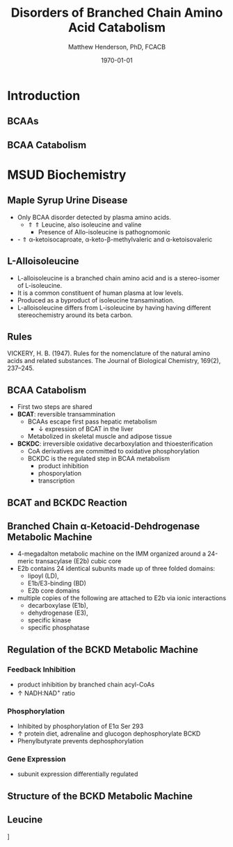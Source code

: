 #+TITLE: Disorders of Branched Chain Amino Acid Catabolism
#+AUTHOR: Matthew Henderson, PhD, FCACB
#+DATE: \today

:PROPERTIES:
#+DRAWERS: PROPERTIES
#+LaTeX_CLASS: beamer
#+LaTeX_CLASS_OPTIONS: [presentation, smaller]
#+BEAMER_THEME: Hannover
#+BEAMER_COLOR_THEME: whale
#+BEAMER_FRAME_LEVEL: 2
#+COLUMNS: %40ITEM %10BEAMER_env(Env) %9BEAMER_envargs(Env Args) %4BEAMER_col(Col) %10BEAMER_extra(Extra)
#+OPTIONS: H:2 toc:nil
#+PROPERTY: header-args:R :session *R*
#+PROPERTY: header-args :cache no
#+PROPERTY: header-args :tangle yes
#+STARTUP: beamer
#+STARTUP: overview
#+STARTUP: hidestars
#+STARTUP: indent
#+BEAMER_HEADER: \subtitle{Part 1: Maple Syrup Urine Disease}
#+BEAMER_HEADER: \institute[NSO]{Newborn Screening Ontario | The University of Ottawa}
#+BEAMER_HEADER: \titlegraphic{\includegraphics[height=1cm,keepaspectratio]{../logos/NSO_logo.pdf}\includegraphics[height=1cm,keepaspectratio]{../logos/cheo-logo.png} \includegraphics[height=1cm,keepaspectratio]{../logos/UOlogoBW.eps}}
#+latex_header: \hypersetup{colorlinks,linkcolor=white,urlcolor=blue}
#+LaTeX_header: \usepackage{textpos}
#+LaTeX_header: \usepackage{textgreek}
#+LaTeX_header: \usepackage[version=4]{mhchem}
#+LaTeX_header: \usepackage{chemfig}
#+LaTeX_header: \usepackage{siunitx}
#+LaTeX_header: \usepackage{gensymb}
#+LaTex_HEADER: \usepackage[usenames,dvipsnames]{xcolor}
#+LaTeX_HEADER: \usepackage[T1]{fontenc}
#+LaTeX_HEADER: \usepackage{lmodern}
#+LaTeX_HEADER: \usepackage{verbatim}
#+LaTeX_HEADER: \usepackage{tikz}
#+LaTeX_HEADER: \usetikzlibrary{shapes.geometric,arrows,decorations.pathmorphing,backgrounds,positioning,fit,petri}
:END:
#+BEGIN_LaTeX
%\logo{\includegraphics[width=1cm,height=1cm,keepaspectratio]{../logos/NSO_logo_small.pdf}~%
%    \includegraphics[width=1cm,height=1cm,keepaspectratio]{../logos/UOlogoBW.eps}%
%}

\vspace{220pt}
\beamertemplatenavigationsymbolsempty
\setbeamertemplate{caption}[numbered]
\setbeamerfont{caption}{size=\tiny}
% \addtobeamertemplate{frametitle}{}{%
% \begin{textblock*}{100mm}(.85\textwidth,-1cm)
% \includegraphics[height=1cm,width=2cm]{cat}
% \end{textblock*}}

\tikzstyle{chemical} = [rectangle, rounded corners, text width=5em, minimum height=1em,text centered, draw=black, fill=none]
\tikzstyle{hardware} = [rectangle, rounded corners, text width=5em, minimum height=1em,text centered, draw=black, fill=gray!30]
\tikzstyle{ms} = [rectangle, rounded corners, text width=5em, minimum height=1em,text centered, draw=orange, fill=none]
\tikzstyle{msw} = [rectangle, rounded corners, text width=7em, minimum height=1em,text centered, draw=orange, fill=none]
\tikzstyle{label} = [rectangle,text width=8em, minimum height=1em, text centered, draw=none, fill=none]
\tikzstyle{hl} = [rectangle, rounded corners, text width=5em, minimum height=1em,text centered, draw=black, fill=red!30]
\tikzstyle{box} = [rectangle, rounded corners, text width=5em, minimum height=5em,text centered, draw=black, fill=none]
\tikzstyle{arrow} = [thick,->,>=stealth]
\tikzstyle{hl-arrow} = [ultra thick,->,>=stealth,draw=red]

#+END_LaTeX

* Introduction
** BCAAs

#+BEGIN_LaTeX
\centering
\chemname{\chemfig[][scale=.75]{^{+}H_3N-C(-[2]COO^{-})(-[6]CH(-[7]CH_3)(-[5]CH_3))-H}}{\small valine}
\chemname{\chemfig[][scale=.75]{^{+}H_3N-C(-[2]COO^{-})(-[6]CH_2-[6]CH(-[7]CH_3)(-[5]CH_3))-H}}{\small leucine}
\chemname{\chemfig[][scale=.75]{^{+}H_3N-C(-[2]COO^{-})(-[6]CH(-CH_3)-[6]CH_2-[6]CH_3)-H}}{\small isoleucine}

#+END_LaTeX

** BCAA Catabolism
\centering
#+ATTR_LATEX: :height 0.85\textheight
[[./figures/bcaa.png]]


* MSUD Biochemistry
** Maple Syrup Urine Disease
- Only BCAA disorder detected by plasma amino acids.
  - \Uparrow \Uparrow Leucine, also isoleucine and valine
    - Presence of Allo-isoleucine is pathognomonic
- - \Uparrow \alpha{}-ketoisocaproate, \alpha{}-keto-\beta{}-methylvaleric and \alpha{}-ketoisovaleric
** L-Alloisoleucine
- L-alloisoleucine is a branched chain amino acid and is a
  stereo-isomer of L-isoleucine.
- It is a common constituent of human plasma at low levels.
- Produced as a byproduct of isoleucine transamination.
- L-alloisoleucine differs from L-isoleucine by having having
  different stereochemistry around its beta carbon.

#+BEGIN_LaTeX
\centering
\chemname{\chemfig[][scale=.75]{H_{3}C-[1]-[7](<[6]CH_3)-[1](<:[2]NH_2)-[7](=[6]0)-[1]OH}}{\small L-isoleucine}
\chemname{\chemfig[][scale=.75]{H_{3}C-[1]-[7](<:[6]CH_3)-[1](<:[2]NH_2)-[7](=[6]0)-[1]OH}}{\small L-alloisoleucine}

#+END_LaTeX

** Rules 

[[./figures/aa_rules.png]]


VICKERY, H. B. (1947). Rules for the nomenclature of the natural amino
acids and related substances. The Journal of Biological Chemistry,
169(2), 237–245.
** BCAA Catabolism
- First two steps are shared
- *BCAT*: reversible transammination
  - BCAAs escape first pass hepatic metabolism
    - \downarrow expression of BCAT in the liver
  - Metabolized in skeletal muscle and adipose tissue
- *BCKDC*: irreversible oxidative decarboxylation and thioesterification
  - CoA derivatives are committed to oxidative phosphorylation
  - BCKDC is the regulated step in BCAA metabolism
    - product inhibition
    - phosporylation
    - transcription
** BCAT and BCKDC Reaction

\centering
#+ATTR_LATEX: :height 0.90\textheight
[[./figures/BCKD_Reaction.png]]

** Branched Chain \alpha{}-Ketoacid-Dehdrogenase Metabolic Machine
- 4-megadalton metabolic machine on the IMM organized around a 24-meric
  transacylase (E2b) cubic core
- E2b contains 24 identical subunits made up of three folded domains:
  - lipoyl (LD),
  - E1b/E3-binding (BD)
  - E2b core domains
- multiple copies of the following are attached to E2b via ionic interactions
  - decarboxylase (E1b),
  - dehydrogenase (E3),
  - specific kinase
  - specific phosphatase 

** Regulation of the BCKD Metabolic Machine
*** Feedback Inhibition
- product inhibition by branched chain acyl-CoAs
- \uparrow NADH:NAD^{+} ratio
*** Phosphorylation
- Inhibited by phosphorylation of E1\alpha Ser 293 
- \uparrow protein diet, adrenaline and glucogon dephosphorylate BCKD
- Phenylbutyrate prevents dephosphorylation 
*** Gene Expression
- subunit expression differentially regulated 

** Structure of the BCKD Metabolic Machine

\centering
#+ATTR_LATEX: :height 0.90\textheight
[[./figures/bckdmm.jpg]]

*** COMMENT Note 
The macromolecular structure (4 x 106 daltons in size) is organized
about a cubic transacylase (E2b) core, to which a decarboxylase (E1b),
a dehydrogenase (E3) are attached through ionic interactions. E2b of
the BCKD complex contains 24 identical subunits with each polypeptide
made up of three folded domains: lipoyl (LD), E1b/E3-binding (BD), and
the E2b core domains that are linked by flexible regions.

E1 alpah2bbeta2 heterotetramers or E3 homodimers are
attached to BD. The BCKD kinase and BCKD phosphatase that are not
shown bind to LD. E1b catalyzes the ThDP-mediated oxidative
decarboxylation of branched-chain alpha-ketoacids. The
ThDP-hydroxyacylidene moiety is transferred to a reduced lipoyl
prosthetic group (in the box) on LD. The flexible LD carries
S-acyldihydrolipoamide to the active site in the E2 core to generate
acyl-CoA. The reduced lipoyl moiety on LD is oxidized by E3 on BD with
the concomitant reduction of NAD+. The sum of the above component
reactions is the oxidative decarboxylation of branched-chain
alpha-ketoacids (Reproduced from Ævarsson et al.,
Nat. Struct. Biol. 6: 785-792, 2000).

** Leucine

\centering
[[./figures/leu.png]]

*** COMMENT
- CNS
  - compete for transport with other large neutral amino acids
    - LAT1 low Km
  - glutamate/GABA/glutamine cycle
    - \/ glutaminergic neurotransmitters
    - /\ ketoisocaproate -> mito disfunction
    - /\ mTOR -> decreased food intake
- Skeletal muscle
  - mTOR -> increased protein synthesis
  - /\ anabolism
  - /\ insulin secretion



* COMMENT BCAA Organic Acidurias

** Blocks Distal to BCKD 
- Do no accumulate AAs or 2-oxo-acids
- Lead to accumulation of intermediates proximal to the block
- Metabolites detected by plasma acylcarnitines or urine organic acids
  
***                                                                 :BMCOL:
:PROPERTIES:
:BEAMER_col: 0.33
:END:

**** Leucine
- isovaleric acidemia
- 3-MCC carboxylase 
- 3-Methyl-glutaconic aciduria
- 3-OH-2-methylglutaryl-CoA lyase 

***                                                                 :BMCOL:
:PROPERTIES:
:BEAMER_col: 0.33
:END:

**** Isoleucine
- mitochondrial acetoacetyl-CoA thiolase
- short/branched chain acyl-CoA dehydrogenase
- 2-methyl-3-OH-butyryl-CoA dehydrogenase

***                                                                 :BMCOL:
:PROPERTIES:
:BEAMER_col: 0.33
:END:

**** Valine
- isobutyryl-CoA dehydrogenase
- 3-OH-isobutyryl-CoA hydrolase
- 2-OH-isobutyric aciduria
- methylmalonic semialdehyde dehydrogenase


** Nomenclature

| Length | Monocarboxylic acid   | Dicarboxylic acid |
|--------+-----------------------+-------------------|
| C2     | Acetic                | Oxalic            |
| C3     | Propionic             | Malonic           |
| C4     | Butyric               | Succinic          |
|        | Isobutyric            |                   |
| C5     | Valeric               | Glutaric          |
|        | Isovaleric            |                   |
|        | 2-Methylbutyric       |                   |
| C6     | Hexanoic (caprioc)    | Adipic            |
| C7     | Heptanoic (enanthic)  | Pimelic           |
| C8     | Octanoic (caprylic)   | Suberic           |
| C9     | Nonanoic (pelargonic) | Azelaic           |
| C10    | Decanoic (capric)     | Sebacic           |

** Functional Groups
#+BEGIN_LaTeX
\centering
\chemfig{X-C(-[2]X)(-[6]X)-C(-[2]X)(-[6]X)-C(-[7]OH)=[1]O}
#+END_LaTeX

| Functional group | Formula            |
|------------------+--------------------|
| hydrogen         | -H                 |
| keto             | .= O               |
| hydroxyl         | -OH                |
| carboxyl         | -COOH              |
| side chain       | -(CH$_2$)$_n$      |

** Side Chains
#+BEGIN_LaTeX
\centering
\chemfig{X-C(-[2]X)(-[6]X)-C(-[2]X)(-[6]X)-C(-[7]OH)=[1]O}
#+END_LaTeX

| Side chain | Structure                      |
|------------+--------------------------------|
| Methyl     | \chemfig{CH_3-}                |
| Ethyl      | \chemfig{CH_3-CH_2-}           |
| Propyl     | \chemfig{CH_3-CH_2-CH_2-}      |
| Butyl      | \chemfig{CH_3-CH_2-CH_2-CH_2-} |


** Propionic Acidemia / Methylmalonic Acidemia

- Final step in valine and isoleucine metabolism
  - Propiogenic substrates
    - Met
    - Thr
    - Odd-chain fatty acids
    - Cholesterol

